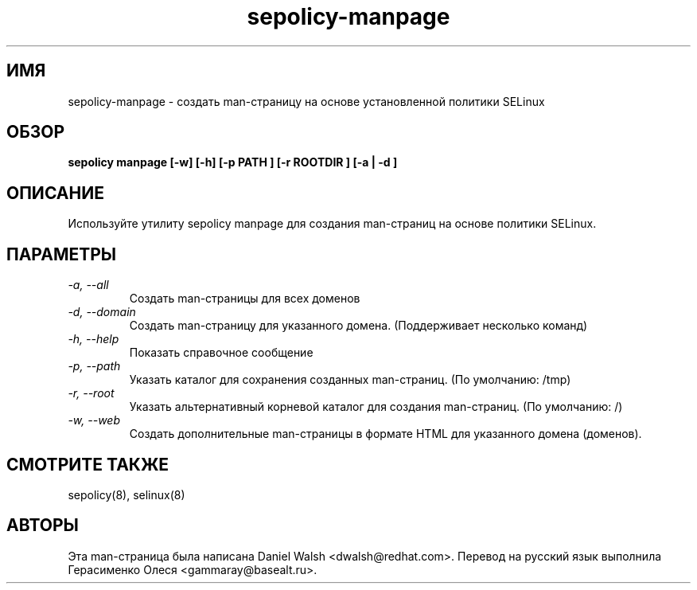 .TH "sepolicy-manpage" "8" "20121005" "" ""
.SH "ИМЯ"
sepolicy-manpage \- создать man-страницу на основе установленной политики SELinux

.SH "ОБЗОР"

.br
.B sepolicy manpage [\-w] [\-h] [\-p PATH ] [\-r ROOTDIR ] [\-a | \-d ]

.SH "ОПИСАНИЕ"
Используйте утилиту sepolicy manpage для создания man-страниц на основе политики SELinux.

.SH "ПАРАМЕТРЫ"
.TP
.I                \-a, \-\-all        
Создать man-страницы для всех доменов
.TP
.I                \-d, \-\-domain     
Создать man-страницу для указанного домена. (Поддерживает несколько команд)
.TP
.I                \-h, \-\-help       
Показать справочное сообщение
.TP
.I                \-p, \-\-path
Указать каталог для сохранения созданных man-страниц. (По умолчанию: /tmp)
.TP
.I                \-r, \-\-root
Указать альтернативный корневой каталог для создания man-страниц. (По умолчанию: /)
.TP
.I                \-w, \-\-web
Создать дополнительные man-страницы в формате HTML для указанного домена (доменов).

.SH "СМОТРИТЕ ТАКЖЕ"
sepolicy(8), selinux(8)

.SH "АВТОРЫ"
Эта man-страница была написана Daniel Walsh <dwalsh@redhat.com>.
Перевод на русский язык выполнила Герасименко Олеся <gammaray@basealt.ru>.

